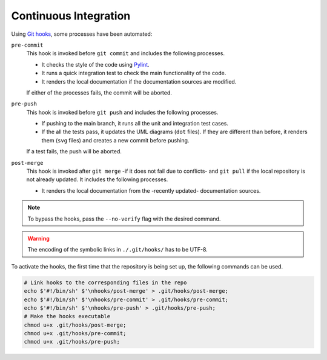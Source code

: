 .. _ci:

Continuous Integration
=============================

Using `Git hooks`_, some processes have been automated:

``pre-commit``
    This hook is invoked before ``git commit`` and includes the following processes.

    - It checks the style of the code using `Pylint`_.
    - It runs a quick integration test to check the main functionality of the code.
    - It renders the local documentation if the documentation sources are modified.

    If either of the processes fails, the commit will be aborted.

``pre-push``
    This hook is invoked before ``git push`` and includes the following processes.

    - If pushing to the main branch, it runs all the unit and integration test cases.
    - If the all the tests pass, it updates the UML diagrams (``dot`` files). If they
      are different than before, it renders them (``svg`` files) and creates a new
      commit before pushing.

    If a test fails, the push will be aborted.

``post-merge``
    This hook is invoked after ``git merge`` -if it does not fail due to conflicts-
    and ``git pull`` if the local repository is not already updated.
    It includes the following processes.

    - It renders the local documentation from the -recently updated- documentation sources.

.. _`Git hooks`: https://git-scm.com/docs/githooks
.. _`Pylint`: https://pylint.pycqa.org/en/latest/

.. note::

    To bypass the hooks, pass the ``--no-verify`` flag with the desired command.

.. warning::

    The encoding of the symbolic links in ``./.git/hooks/`` has to be UTF-8.

To activate the hooks, the first time that the repository is being set up,
the following commands can be used.

.. code:: bash

    # Link hooks to the corresponding files in the repo
    echo $'#!/bin/sh' $'\nhooks/post-merge' > .git/hooks/post-merge;
    echo $'#!/bin/sh' $'\nhooks/pre-commit' > .git/hooks/pre-commit;
    echo $'#!/bin/sh' $'\nhooks/pre-push' > .git/hooks/pre-push;
    # Make the hooks executable
    chmod u+x .git/hooks/post-merge;
    chmod u+x .git/hooks/pre-commit;
    chmod u+x .git/hooks/pre-push;
